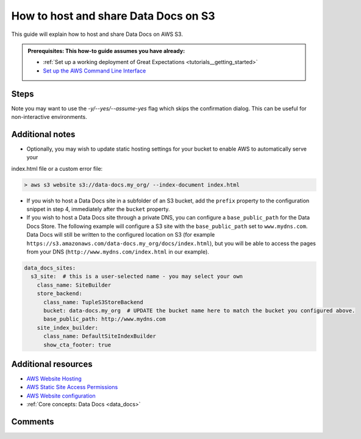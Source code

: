 .. _how_to_guides__configuring_data_docs__how_to_host_and_share_data_docs_on_s3:

How to host and share Data Docs on S3
=====================================

This guide will explain how to host and share Data Docs on AWS S3.

.. admonition:: Prerequisites: This how-to guide assumes you have already:

    - :ref:`Set up a working deployment of Great Expectations <tutorials__getting_started>`
    - `Set up the AWS Command Line Interface <https://aws.amazon.com/cli/>`_

Steps
-----

.. content-tabs::

    .. tab-container:: tab0
        :title: Show Docs for V2 (Batch Kwargs) API

        1. **Configure an S3 bucket.**

          You can configure an S3 bucket using the AWS CLI. Make sure you modify the bucket name and region for your situation.

          .. code-block:: bash

            > aws s3api create-bucket --bucket data-docs.my_org --region us-east-1
            {
                "Location": "/data-docs.my_org"
            }

        2. **Configure your bucket policy to enable appropriate access.**

          The example policy below **enforces IP-based access** - modify the bucket name and IP addresses for your situation. After you have customized the example policy to suit your situation, save it to a file called ``ip-policy.json`` in your local directory.

          .. admonition:: Important

              Your policy should provide access only to appropriate users. Data Docs sites can include critical information about raw data and should generally **not** be publicly accessible.

          .. code-block:: json

              {
                "Version": "2012-10-17",
                "Statement": [{
                  "Sid": "Allow only based on source IP",
                  "Effect": "Allow",
                  "Principal": "*",
                  "Action": "s3:GetObject",
                  "Resource": [
                    "arn:aws:s3:::data-docs.my_org",
                    "arn:aws:s3:::data-docs.my_org/*"
                  ],
                  "Condition": {
                    "IpAddress": {
                      "aws:SourceIp": [
                        "192.168.0.1/32",
                        "2001:db8:1234:1234::/64"
                      ]
                    }
                  }
                }
                ]
              }

        3. **Apply the policy.**

          Run the following CLI command to apply the policy:

          .. code-block:: bash

              > aws s3api put-bucket-policy --bucket data-docs.my_org --policy file://ip-policy.json

        4. **Add a new S3 site to the data_docs_sites section of your great_expectations.yml**

          You may also replace the default ``local_site`` if you would only like to maintain a single S3 Data Docs site.

          .. code-block:: yaml

            data_docs_sites:
              local_site:
                class_name: SiteBuilder
                show_how_to_buttons: true
                store_backend:
                  class_name: TupleFilesystemStoreBackend
                  base_directory: uncommitted/data_docs/local_site/
                site_index_builder:
                  class_name: DefaultSiteIndexBuilder
              s3_site:  # this is a user-selected name - you may select your own
                class_name: SiteBuilder
                store_backend:
                  class_name: TupleS3StoreBackend
                  bucket: data-docs.my_org  # UPDATE the bucket name here to match the bucket you configured above.
                site_index_builder:
                  class_name: DefaultSiteIndexBuilder
                  show_cta_footer: true

        5. **Test that your configuration is correct by building the site.**

          Use the following CLI command: ``great_expectations docs build --site-name s3_site``. If successful, the CLI will open your newly built S3 Data Docs site and provide the URL, which you can share as desired. Note that the URL will only be viewable by users with IP addresses appearing in the above policy.

          .. code-block:: bash

            > great_expectations docs build --site-name s3_site

            The following Data Docs sites will be built:

             - s3_site: https://s3.amazonaws.com/data-docs.my_org/index.html

            Would you like to proceed? [Y/n]: Y

            Building Data Docs...

            Done building Data Docs

    .. tab-container:: tab1
        :title: Show Docs for V3 (Batch Request) API

        1. **Configure an S3 bucket.**

          You can configure an S3 bucket using the AWS CLI. Make sure you modify the bucket name and region for your situation.

          .. code-block:: bash

            > aws s3api create-bucket --bucket data-docs.my_org --region us-east-1
            {
                "Location": "/data-docs.my_org"
            }

        2. **Configure your bucket policy to enable appropriate access.**

          The example policy below **enforces IP-based access** - modify the bucket name and IP addresses for your situation. After you have customized the example policy to suit your situation, save it to a file called ``ip-policy.json`` in your local directory.

          .. admonition:: Important

              Your policy should provide access only to appropriate users. Data Docs sites can include critical information about raw data and should generally **not** be publicly accessible.

          .. code-block:: json

              {
                "Version": "2012-10-17",
                "Statement": [{
                  "Sid": "Allow only based on source IP",
                  "Effect": "Allow",
                  "Principal": "*",
                  "Action": "s3:GetObject",
                  "Resource": [
                    "arn:aws:s3:::data-docs.my_org",
                    "arn:aws:s3:::data-docs.my_org/*"
                  ],
                  "Condition": {
                    "IpAddress": {
                      "aws:SourceIp": [
                        "192.168.0.1/32",
                        "2001:db8:1234:1234::/64"
                      ]
                    }
                  }
                }
                ]
              }

        3. **Apply the policy.**

          Run the following CLI command to apply the policy:

          .. code-block:: bash

              > aws s3api put-bucket-policy --bucket data-docs.my_org --policy file://ip-policy.json

        4. **Add a new S3 site to the data_docs_sites section of your great_expectations.yml**

          You may also replace the default ``local_site`` if you would only like to maintain a single S3 Data Docs site.

          .. code-block:: yaml

            data_docs_sites:
              local_site:
                class_name: SiteBuilder
                show_how_to_buttons: true
                store_backend:
                  class_name: TupleFilesystemStoreBackend
                  base_directory: uncommitted/data_docs/local_site/
                site_index_builder:
                  class_name: DefaultSiteIndexBuilder
              s3_site:  # this is a user-selected name - you may select your own
                class_name: SiteBuilder
                store_backend:
                  class_name: TupleS3StoreBackend
                  bucket: data-docs.my_org  # UPDATE the bucket name here to match the bucket you configured above.
                site_index_builder:
                  class_name: DefaultSiteIndexBuilder
                  show_cta_footer: true

        5. **Test that your configuration is correct by building the site.**

          Use the following CLI command: ``great_expectations --v3-api docs build --site-name s3_site``. If successful, the CLI will open your newly built S3 Data Docs site and provide the URL, which you can share as desired. Note that the URL will only be viewable by users with IP addresses appearing in the above policy.

          .. code-block:: bash

            > great_expectations --v3-api docs build --site-name s3_site

            The following Data Docs sites will be built:

             - s3_site: https://s3.amazonaws.com/data-docs.my_org/index.html

            Would you like to proceed? [Y/n]: Y

            Building Data Docs...

            Done building Data Docs

Note you may want to use the `-y/--yes/--assume-yes` flag which skips the confirmation dialog.
This can be useful for non-interactive environments.

Additional notes
----------------

- Optionally, you may wish to update static hosting settings for your bucket to enable AWS to automatically serve your
index.html file or a custom error file:

.. code-block:: bash

  > aws s3 website s3://data-docs.my_org/ --index-document index.html


- If you wish to host a Data Docs site in a subfolder of an S3 bucket, add the ``prefix`` property to the configuration snippet in step 4, immediately after the ``bucket`` property.

- If you wish to host a Data Docs site through a private DNS, you can configure a ``base_public_path`` for the Data Docs Store.  The following example will configure a S3 site with the ``base_public_path`` set to ``www.mydns.com``.  Data Docs will still be written to the configured location on S3 (for example ``https://s3.amazonaws.com/data-docs.my_org/docs/index.html``), but you will be able to access the pages from your DNS (``http://www.mydns.com/index.html`` in our example).

.. code-block:: yaml

    data_docs_sites:
      s3_site:  # this is a user-selected name - you may select your own
        class_name: SiteBuilder
        store_backend:
          class_name: TupleS3StoreBackend
          bucket: data-docs.my_org  # UPDATE the bucket name here to match the bucket you configured above.
          base_public_path: http://www.mydns.com
        site_index_builder:
          class_name: DefaultSiteIndexBuilder
          show_cta_footer: true


Additional resources
--------------------

- `AWS Website Hosting <https://docs.aws.amazon.com/AmazonS3/latest/dev/WebsiteHosting.html>`_
- `AWS Static Site Access Permissions <https://docs.aws.amazon.com/en_pv/AmazonS3/latest/dev/WebsiteAccessPermissionsReqd.html>`_
- `AWS Website configuration <https://docs.aws.amazon.com/AmazonS3/latest/dev/HowDoIWebsiteConfiguration.html>`_
- :ref:`Core concepts: Data Docs <data_docs>`

Comments
--------

.. discourse::
   :topic_identifier: 233
